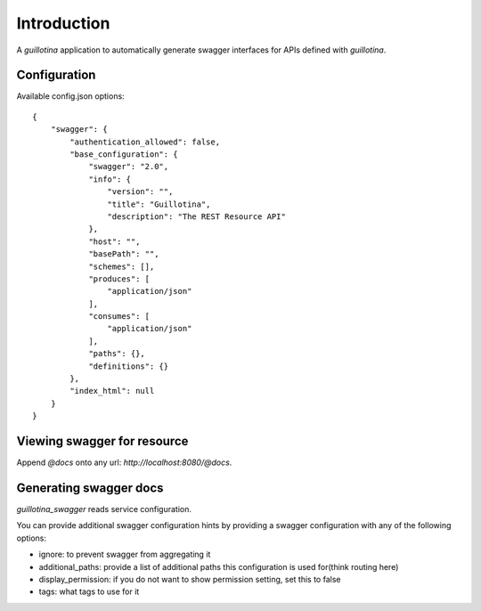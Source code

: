 Introduction
============

A `guillotina` application to automatically generate swagger interfaces for
APIs defined with `guillotina`.


Configuration
-------------

Available config.json options::

    {
        "swagger": {
            "authentication_allowed": false,
            "base_configuration": {
                "swagger": "2.0",
                "info": {
                    "version": "",
                    "title": "Guillotina",
                    "description": "The REST Resource API"
                },
                "host": "",
                "basePath": "",
                "schemes": [],
                "produces": [
                    "application/json"
                ],
                "consumes": [
                    "application/json"
                ],
                "paths": {},
                "definitions": {}
            },
            "index_html": null
        }
    }


Viewing swagger for resource
----------------------------

Append `@docs` onto any url: `http://localhost:8080/@docs`.


Generating swagger docs
-----------------------

`guillotina_swagger` reads service configuration.

You can provide additional swagger configuration hints by providing a swagger
configuration with any of the following options:

- ignore: to prevent swagger from aggregating it
- additional_paths: provide a list of additional paths this configuration is used for(think routing here)
- display_permission: if you do not want to show permission setting, set this to false
- tags: what tags to use for it
